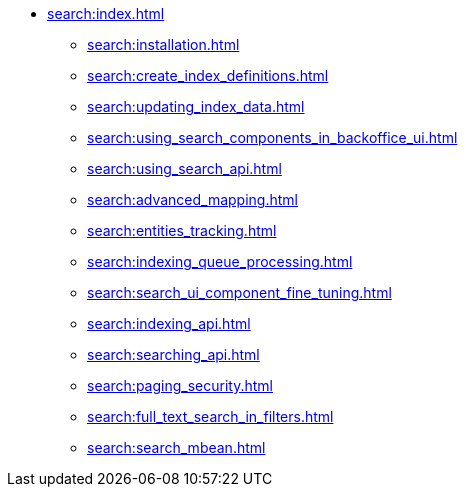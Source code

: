 * xref:search:index.adoc[]
** xref:search:installation.adoc[]
** xref:search:create_index_definitions.adoc[]
** xref:search:updating_index_data.adoc[]
** xref:search:using_search_components_in_backoffice_ui.adoc[]
** xref:search:using_search_api.adoc[]
** xref:search:advanced_mapping.adoc[]
** xref:search:entities_tracking.adoc[]
** xref:search:indexing_queue_processing.adoc[]
** xref:search:search_ui_component_fine_tuning.adoc[]
** xref:search:indexing_api.adoc[]
** xref:search:searching_api.adoc[]
** xref:search:paging_security.adoc[]
** xref:search:full_text_search_in_filters.adoc[]
** xref:search:search_mbean.adoc[]